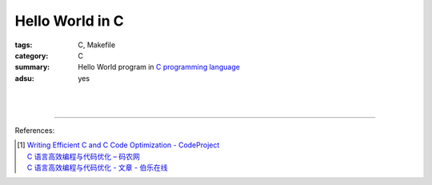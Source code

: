 Hello World in C
################

:tags: C, Makefile
:category: C
:summary: Hello World program in `C programming language`_
:adsu: yes


.. the following is equivalent to insert <br> in html

|

.. show_github_file:: siongui userpages content/code/c/hello-world/hello.c
.. adsu:: 2

|

.. show_github_file:: siongui userpages content/code/c/hello-world/Makefile
.. adsu:: 3

----

References:

.. [1] | `Writing Efficient C and  C Code Optimization - CodeProject <https://www.codeproject.com/Articles/6154/Writing-Efficient-C-and-C-Code-Optimization>`_
       | `C 语言高效编程与代码优化 – 码农网 <http://www.codeceo.com/article/c-high-performance-coding.html>`_
       | `C 语言高效编程与代码优化 - 文章 - 伯乐在线 <http://blog.jobbole.com/110574/>`_

.. _C programming language: https://www.google.com/search?q=C+programming+language
